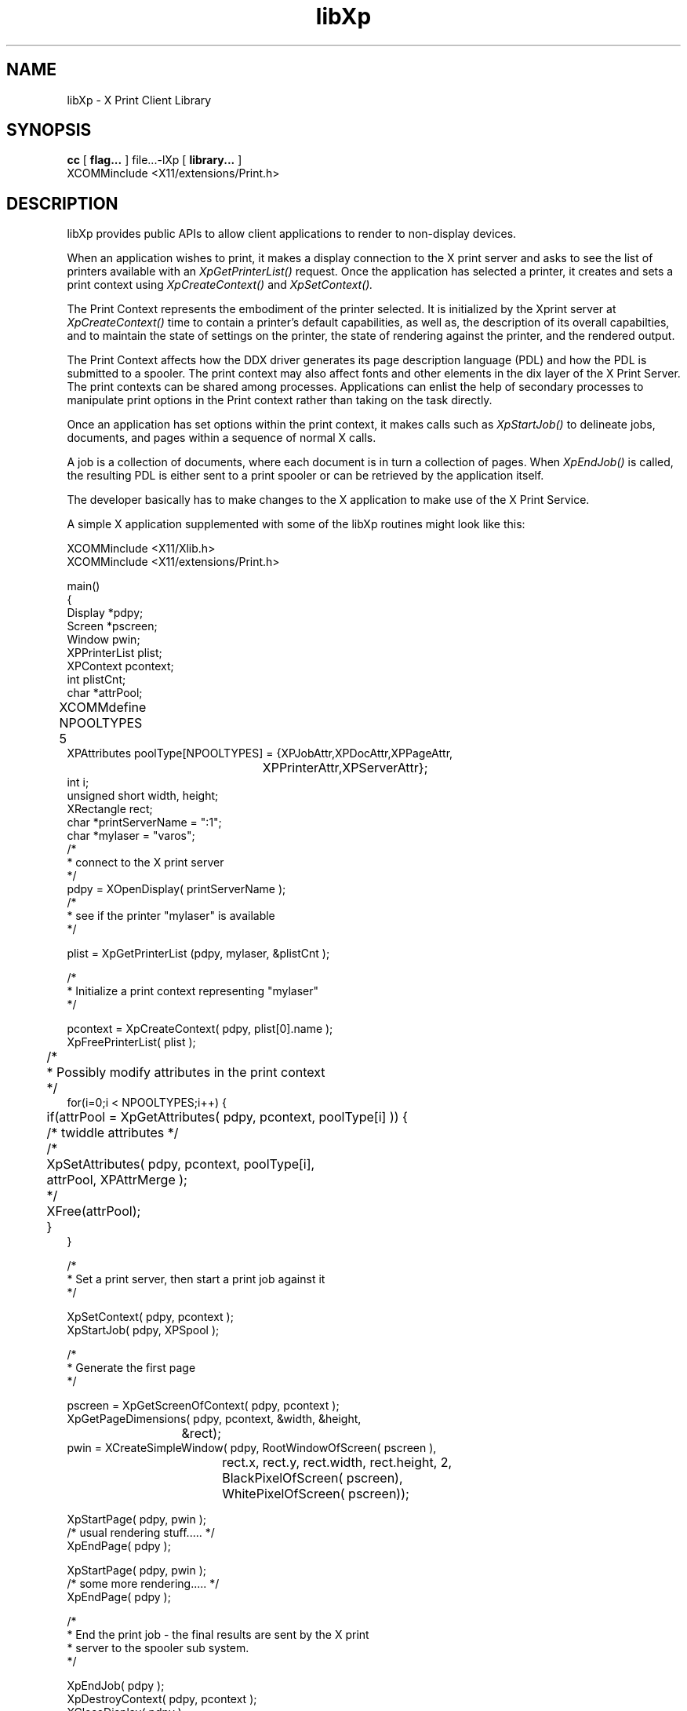 .\" $XdotOrg: $
.\"
.\" Copyright 1996 Hewlett-Packard Company
.\" Copyright 1996 International Business Machines Corp.
.\" Copyright 1996, 1999, 2004 Sun Microsystems, Inc.
.\" Copyright 1996 Novell, Inc.
.\" Copyright 1996 Digital Equipment Corp.
.\" Copyright 1996 Fujitsu Limited
.\" Copyright 1996 Hitachi, Ltd.
.\" Copyright 1996 X Consortium, Inc.
.\" 
.\" Permission is hereby granted, free of charge, to any person obtaining a 
.\" copy of this software and associated documentation files (the "Software"),
.\" to deal in the Software without restriction, including without limitation 
.\" the rights to use, copy, modify, merge, publish, distribute,
.\" sublicense, and/or sell copies of the Software, and to permit persons
.\" to whom the Software is furnished to do so, subject to the following
.\" conditions:
.\" 
.\" The above copyright notice and this permission notice shall be
.\" included in all copies or substantial portions of the Software.
.\" 
.\" THE SOFTWARE IS PROVIDED "AS IS", WITHOUT WARRANTY OF ANY KIND,
.\" EXPRESS OR IMPLIED, INCLUDING BUT NOT LIMITED TO THE WARRANTIES OF
.\" MERCHANTABILITY, FITNESS FOR A PARTICULAR PURPOSE AND NONINFRINGEMENT.
.\" IN NO EVENT SHALL THE COPYRIGHT HOLDERS BE LIABLE FOR ANY CLAIM,
.\" DAMAGES OR OTHER LIABILITY, WHETHER IN AN ACTION OF CONTRACT, TORT OR
.\" OTHERWISE, ARISING FROM, OUT OF OR IN CONNECTION WITH THE SOFTWARE OR
.\" THE USE OR OTHER DEALINGS IN THE SOFTWARE.
.\" 
.\" Except as contained in this notice, the names of the copyright holders
.\" shall not be used in advertising or otherwise to promote the sale, use
.\" or other dealings in this Software without prior written authorization
.\" from said copyright holders.
.\"
.TH libXp 3Xp __xorgversion__ "XPRINT FUNCTIONS"
.SH NAME
libXp \- X Print Client Library
.SH SYNOPSIS
.B cc
[
.B flag... 
]
file...-lXp 
[
.B library...
]
.BR 
.nf
XCOMM\&include <X11/extensions/Print.h>
.fi      
.SH DESCRIPTION
.LP
libXp provides public APIs to allow client applications to render to non-display devices.

When an application wishes to print, it makes a display connection to the X print server and asks 
to see the list of 
printers available with an 
.I XpGetPrinterList() 
request. Once the application has selected a printer, it creates and sets a print context using 
.I XpCreateContext() 
and 
.I XpSetContext().
 
The Print Context represents the embodiment of the printer selected. It is initialized by the 
Xprint server at 
.I XpCreateContext() 
time to contain a printer's default capabilities, as well as, the description of its overall 
capabilties, and to maintain 
the state of settings on the printer, the state of rendering against the printer, and the rendered 
output. 

The Print Context affects how the DDX driver generates its page description language (PDL) and how 
the PDL is submitted to 
a spooler. The print context may also affect fonts and other elements in the dix layer of the X 
Print Server. The print 
contexts can be shared among processes. Applications can enlist the help of secondary processes to 
manipulate print options 
in the Print context rather than taking on the task directly.

Once an application has set options within the print context, it makes calls such as 
.I XpStartJob()  
to delineate jobs, documents, and pages within a sequence of normal X calls. 

A job is a collection of documents, where each document is in turn a collection of pages. When 
.I XpEndJob() 
is called, the resulting PDL is either sent to a print spooler or can be retrieved by the 
application itself.

The developer basically has to make changes to the X application to make use of the X Print 
Service.
.LP

A simple X application supplemented with some of the libXp routines might look like this:


.\" Note: C Comments and include statements in the sample code must use the 
.\" zero-width non-printing nroff entity \& to prevent the C pre-processor 
.\" from processing or stripping them out during the build

.nf

XCOMM\&include <X11/Xlib.h>
XCOMM\&include <X11/extensions/Print.h>

main()
{
    Display *pdpy;
    Screen *pscreen;
    Window pwin;
    XPPrinterList plist;
    XPContext pcontext;
    int plistCnt;
    char *attrPool;
XCOMM\&define NPOOLTYPES 5	
    XPAttributes poolType[NPOOLTYPES] = {XPJobAttr,XPDocAttr,XPPageAttr,
					 XPPrinterAttr,XPServerAttr};
    int i;
    unsigned short width, height;
    XRectangle rect;
    char *printServerName = ":1";
    char *mylaser = "varos";
	
    /\&*
     * connect to the X print server 
     *\&/
    pdpy = XOpenDisplay( printServerName );
	
    /\&*
     * see if the printer "mylaser" is available
     *\&/

    plist =  XpGetPrinterList (pdpy, mylaser, &plistCnt );

    /\&*
     * Initialize a print context representing "mylaser"
     *\&/

    pcontext = XpCreateContext( pdpy, plist[0].name );
    XpFreePrinterList( plist );

	/\&*
	 * Possibly modify attributes in the print context
	 *\&/
    for(i=0;i < NPOOLTYPES;i++) {
	if(attrPool = XpGetAttributes( pdpy, pcontext, poolType[i] )) {
	    /\&* twiddle attributes *\&/
	    /\&*
	      XpSetAttributes( pdpy, pcontext, poolType[i],
	                       attrPool, XPAttrMerge );
	    *\&/
	    XFree(attrPool);
	}
    }

    
    /\&*
     * Set a print server, then start a print job against it
     *\&/

    XpSetContext( pdpy, pcontext );
    XpStartJob( pdpy, XPSpool );

    /\&*
     * Generate the first page
     *\&/

    pscreen = XpGetScreenOfContext( pdpy, pcontext );
    XpGetPageDimensions( pdpy, pcontext, &width, &height,
			 &rect);
    pwin = XCreateSimpleWindow( pdpy, RootWindowOfScreen( pscreen ),
				rect.x, rect.y, rect.width, rect.height, 2,
				BlackPixelOfScreen( pscreen),
				WhitePixelOfScreen( pscreen));

    XpStartPage( pdpy, pwin );
    /\&* usual rendering stuff..... *\&/
    XpEndPage( pdpy ); 

    XpStartPage( pdpy, pwin );
    /\&* some more rendering.....   *\&/
    XpEndPage( pdpy );

    /\&*
     * End the print job - the final results are sent by the X print
     * server to the spooler sub system.
     *\&/

    XpEndJob( pdpy );
    XpDestroyContext( pdpy, pcontext );
    XCloseDisplay( pdpy );
}

.fi
.SH "SEE ALSO"
.BR Xprt (1),
.BR XpCreateContext (3Xp),
.BR XpDestroyContext (3Xp),
.BR XpEndJob (3Xp),
.BR XpEndPage (3Xp),
.BR XpFreePrinterList (3Xp),
.BR XpGetAttributes (3Xp),
.BR XpGetPageDimensions (3Xp),
.BR XpGetPrinterList (3Xp),
.BR XpSetAttributes (3Xp),
.BR XpSetContext (3Xp),
.BR XpStartJob (3Xp),
.BR XpStartPage (3Xp)

.I X Print Service Extension Library
